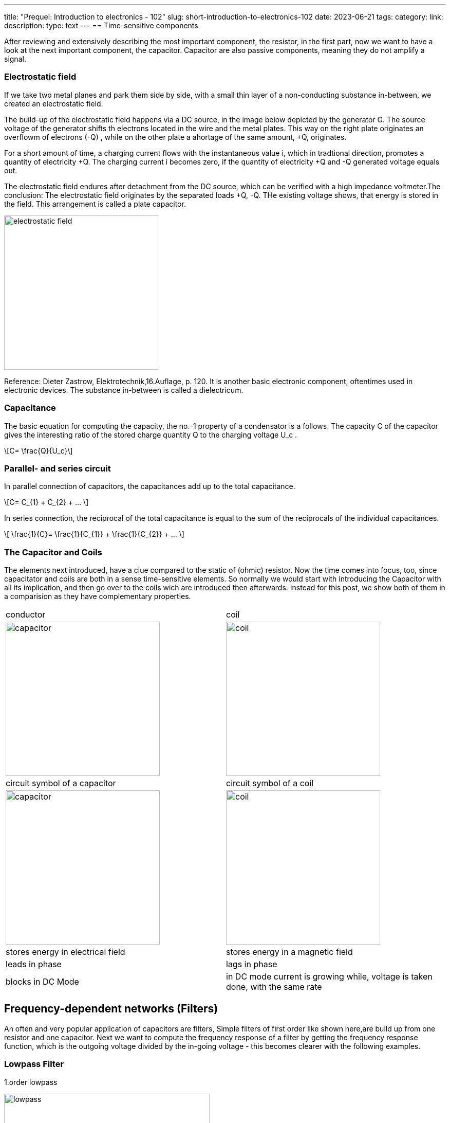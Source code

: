 ---
title: "Prequel: Introduction to electronics - 102"
slug: short-introduction-to-electronics-102
date: 2023-06-21
tags:
category:
link:
description:
type: text
---
== Time-sensitive components

After reviewing and extensively describing the most important component,
the resistor, in  the first part, now we want to have a look at the next important
component, the capacitor. Capacitor are also passive components, meaning
they do not amplify a signal.


=== Electrostatic field
If we take two metal planes and park them side by side, with a small thin layer of a non-conducting
substance in-between, we created an electrostatic field.

The build-up of the electrostatic field happens via a DC source, in the image below depicted by the generator G.
The source voltage of the generator shifts th electrons located in the wire and the metal plates.
This way on the right plate originates an overflowm of electrons (-Q) , while on the other plate a ahortage
of the same amount, +Q, originates.

For a short amount of time, a charging current flows with the instantaneous value i, which in tradtional direction,
promotes a quantity of electricity +Q. The charging current i becomes zero, if the quantity of electricity +Q and -Q
generated voltage equals out.

The electrostatic field endures after detachment from the DC source, which can be verified with
a high impedance voltmeter.The conclusion: The electrostatic field originates by the separated loads
+Q, -Q. THe existing voltage shows, that energy is stored in the field. This arrangement is called a plate capacitor.


image:../images/electronic_basics/electrostatic_field.svg[width=300]

Reference: Dieter Zastrow, Elektrotechnik,16.Auflage, p. 120.
It is another basic electronic component, oftentimes
used in electronic devices. The substance in-between is called a dielectricum.


=== Capacitance
The basic equation for computing the capacity, the no.-1 property of a condensator is a follows.
The capacity C of the capacitor gives the interesting ratio of the stored charge quantity Q to the charging
voltage U_c .

["latex","../images/electronic_basics/Capacitance.svg" ,imgfmt="svg"]
\[C= \frac{Q}{U_c}\]


=== Parallel- and series circuit

In parallel connection of capacitors, the capacitances add up to the total capacitance.

["latex","../images/electronic_basics/parallel_C.svg" ,imgfmt="svg"]
\[C= C_{1} + C_{2} + ... \]

In series connection, the reciprocal of the total capacitance is equal to
the sum of the reciprocals of the individual capacitances.

["latex","../images/electronic_basics/series_C.svg" ,imgfmt="svg"]
\[ \frac{1}{C}= \frac{1}{C_{1}} + \frac{1}{C_{2}} + ... \]

=== The Capacitor and Coils

The elements next introduced, have a clue compared to the static of (ohmic) resistor.
Now the time comes into focus, too, since capacitator and coils are both in a sense time-sensitive
elements.
So normally we would start with introducing the Capacitor with all its implication, and then go over to the coils wich
are introduced then afterwards. Instead for this post, we show both of them in a comparision
as they have complementary properties.




[width="100%" cols="a,a"]
|=====
| conductor | coil
| image:../images/electronic_basics/capacitor.svg[width="300px"]
| image:../images/electronic_basics/coil.svg[width="300px"]
| circuit symbol of a capacitor | circuit symbol of a coil
| image:../images/electronic_basics/capacitor.jpg[width="300px"]
| image:../images/electronic_basics/coil.jpg[width="300px"]
| stores energy in electrical field | stores energy in a magnetic field
| leads in phase | lags in phase
| blocks in DC Mode | in DC mode current is growing while, voltage is taken done, with the same rate
|
|=====

////
- Aufbau Kondensator
- Kondensator im Gleichstromkreis
- RC-Glieder
////
== Frequency-dependent networks (Filters)

An often and very popular application of capacitors are filters,
Simple filters of first order like shown here,are build up from
one resistor and one capacitor. Next we want to compute the frequency
response of a filter by getting the frequency response function,
which is the outgoing voltage divided by the in-going voltage -
this becomes clearer with the following examples.


=== Lowpass Filter
1.order lowpass

image:../images/electronic_basics/lowpass.svg[width="400px"]

frequency response

["latex", "../images/electronic_basics/lowpass_fr.svg", imgfmt="svg"]
\[ H(\omega) = \frac{U_{out}}{U_{in}} = \frac{(1/j\omega C)}{(R+ 1/j \omega C)} = \frac{(1/j\omega C)\cdot j \omega C}{(R+ 1/j \omega C) \cdot j \omega C } =
\frac{1}{1+ j\omega RC } = \frac{1}{1+ j \omega/ \omega_g}\]

cutoff frequency (with example values of R=1kOhm, C= 1µF)
["latex", "../images/electronic_basics/cutoff_fr.svg", imgfmt="svg"]
\[ \omega_g = \frac{1}{RC} = \frac{1}{1 \cdot 10^3 \cdot 1 \cdot 10^6}= 10^3= 1000 \cdot 1/s\]



image:../images/electronic_basics/lowpass_bode_diagram.svg[width="1250px"]

We have to use some help to generate the Bode diagram for the lowpass shown above,
to do that, please install matplotlib via the following command:

'''
pip install matplotlib

'''
and execute the following python script:


[source,python]
----
{{<highlight python>}}
import matplotlib.pyplot as plt
import numpy as np

# Define the transfer function of a first-order low-pass filter
def lowpass_first_order(frequency, cutoff_frequency):
    return 1 / np.sqrt(1 + (frequency / cutoff_frequency)**2)

# Frequency range for the Bode diagram (logarithmic scale)
frequency = np.logspace(0, 6, 1000)  # From 10^0 to 10^6 Hertz

# Cutoff frequency of the low-pass filter
cutoff_frequency = 1000  # Example value - You can set your own value here

# Calculate the gain in decibels (20 * log10(Amplitude))
gain_db = 20 * np.log10(lowpass_first_order(frequency, cutoff_frequency))

# Calculate the phase response in degrees (angle)
phase_deg = np.degrees(np.arctan(-frequency / cutoff_frequency))

# Create the Bode diagram with both gain and phase
plt.figure(figsize=(10, 6))

# Gain plot (magnitude)
plt.subplot(2, 1, 1)
plt.semilogx(frequency, gain_db, label='Gain (dB)')
plt.ylabel('Gain (dB)')
plt.title('Bode Diagram of a First-Order Low-Pass Filter')
plt.grid(which='both', axis='both', linestyle='--')
plt.legend()

# Phase plot
plt.subplot(2, 1, 2)
plt.semilogx(frequency, phase_deg, label='Phase (degrees)')
plt.xlabel('Frequency (Hz)')
plt.ylabel('Phase (degrees)')
plt.grid(which='both', axis='both', linestyle='--')
plt.legend()

plt.tight_layout()

# Save the Bode diagram as an SVG file
plt.savefig('lowpass_bode_phase.svg', format='svg')

# Optionally, display the Bode diagram
plt.show()
{{</highlight>}}
----

=== Highpass Filter
1.order highpass

image:../images/electronic_basics/highpass.svg[width="400px"]

frequency response

["latex", "../images/electronic_basics/highpass_fr.svg", imgfmt="svg"]
\[ H(\omega) = \frac{U_{out}}{U_{in}} = \frac{R}{R+ 1/j\omega C} = \frac{j \omega C}{1+ j \omega RC} =
\frac{j\omega / \omega_g}{1+ j\omega/ \omega_g}\]

cutoff frequency (with example values of R=1kOhm, C= 1µF)

////
["latex", "../images/electronic_basics/cutoff_fr.svg", imgfmt="svg"]
\[ \omega_g = \frac{1}{RC} = \frac{1}{1 \cdot 10^3 \cdot 1 \cdot 10^6}= 10^3= 1000 \cdot 1/s\]
////




image:../images/electronic_basics/highpass_bode_diagram.svg[width="1250px"]

And here again the python script, this time for the high-pass:


[source,python]
----
{{<highlight python>}}
import matplotlib.pyplot as plt
import numpy as np

# Define the transfer function of a first-order high-pass filter
def highpass_first_order(frequency, cutoff_frequency):
    return frequency / np.sqrt(1 + (frequency / cutoff_frequency)**2)

# Frequency range for the Bode diagram (logarithmic scale)
frequency = np.logspace(0, 6, 1000)  # From 10^0 to 10^6 Hertz

# Cutoff frequency of the high-pass filter
cutoff_frequency = 1000  # Example value - You can set your own value here

# Calculate the gain in decibels (20 * log10(Amplitude))
gain_db = 20 * np.log10(highpass_first_order(frequency, cutoff_frequency))

# Calculate the phase response in degrees (angle)
phase_deg = np.degrees(np.arctan(frequency / cutoff_frequency))

# Create the Bode diagram with both gain and phase
plt.figure(figsize=(10, 6))

# Gain plot (magnitude)
plt.subplot(2, 1, 1)
plt.semilogx(frequency, gain_db, label='Gain (dB)')
plt.ylabel('Gain (dB)')
plt.title('Bode Diagram of a First-Order High-Pass Filter')
plt.grid(which='both', axis='both', linestyle='--')
plt.legend()

# Phase plot
plt.subplot(2, 1, 2)
plt.semilogx(frequency, phase_deg, label='Phase (degrees)')
plt.xlabel('Frequency (Hz)')
plt.ylabel('Phase (degrees)')
plt.grid(which='both', axis='both', linestyle='--')
plt.legend()

plt.tight_layout()

# Save the Bode diagram as an SVG file
plt.savefig('highpass_bode_diagram.svg', format='svg')

# Optionally, display the Bode diagram
plt.show()

{{</highlight>}}
----
